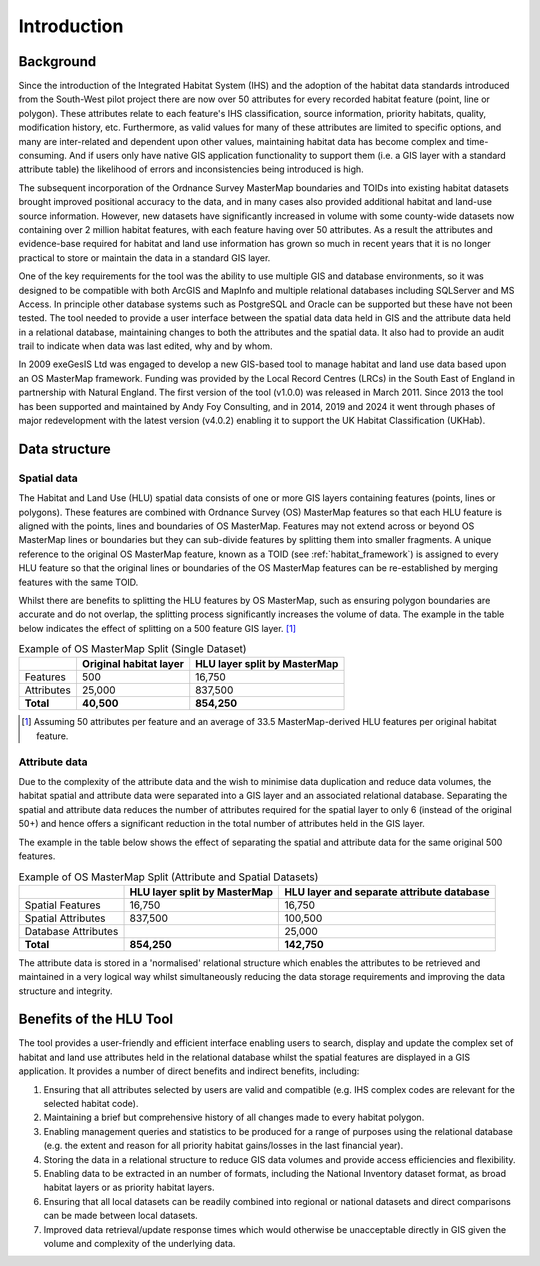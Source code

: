************
Introduction
************

.. index::
	single: Introduction

Background
==========

Since the introduction of the Integrated Habitat System (IHS) and the adoption of the habitat data standards introduced from the South-West pilot project there are now over 50 attributes for every recorded habitat feature (point, line or polygon). These attributes relate to each feature's IHS classification, source information, priority habitats, quality, modification history, etc. Furthermore, as valid values for many of these attributes are limited to specific options, and many are inter-related and dependent upon other values, maintaining habitat data has become complex and time-consuming. And if users only have native GIS application functionality to support them (i.e. a GIS layer with a standard attribute table) the likelihood of errors and inconsistencies being introduced is high.

The subsequent incorporation of the Ordnance Survey MasterMap boundaries and TOIDs into existing habitat datasets brought improved positional accuracy to the data, and in many cases also provided additional habitat and land-use source information. However, new datasets have significantly increased in volume with some county-wide datasets now containing over 2 million habitat features, with each feature having over 50 attributes. As a result the attributes and evidence-base required for habitat and land use information has grown so much in recent years that it is no longer practical to store or maintain the data in a standard GIS layer.

One of the key requirements for the tool was the ability to use multiple GIS and database environments, so it was designed to be compatible with both ArcGIS and MapInfo and multiple relational databases including SQLServer and MS Access. In principle other database systems such as PostgreSQL and Oracle can be supported but these have not been tested. The tool needed to provide a user interface between the spatial data data held in GIS and the attribute data held in a relational database, maintaining changes to both the attributes and the spatial data. It also had to provide an audit trail to indicate when data was last edited, why and by whom.

In 2009 exeGesIS Ltd was engaged to develop a new GIS-based tool to manage habitat and land use data based upon an OS MasterMap framework. Funding was provided by the Local Record Centres (LRCs) in the South East of England in partnership with Natural England. The first version of the tool (v1.0.0) was released in March 2011. Since 2013 the tool has been supported and maintained by Andy Foy Consulting, and in 2014, 2019 and 2024 it went through phases of major redevelopment with the latest version (v4.0.2) enabling it to support the UK Habitat Classification (UKHab).

.. raw:: latex

	\newpage

.. index::
	single: Introduction; Data Structure
	single: Data Structure


Data structure
==============

Spatial data
------------

The Habitat and Land Use (HLU) spatial data consists of one or more GIS layers containing features (points, lines or polygons). These features are combined with Ordnance Survey (OS) MasterMap features so that each HLU feature is aligned with the points, lines and boundaries of OS MasterMap. Features may not extend across or beyond OS MasterMap lines or boundaries but they can sub-divide features by splitting them into smaller fragments. A unique reference to the original OS MasterMap feature, known as a TOID (see :ref:`habitat_framework`) is assigned to every HLU feature so that the original lines or boundaries of the OS MasterMap features can be re-established by merging features with the same TOID.

Whilst there are benefits to splitting the HLU features by OS MasterMap, such as ensuring polygon boundaries are accurate and do not overlap, the splitting process significantly increases the volume of data. The example in the table below indicates the effect of splitting on a 500 feature GIS layer. [1]_

.. tabularcolumns:: |L|R|R|

.. table:: Example of OS MasterMap Split (Single Dataset)

	+------------+------------------------+------------------------------+
	|            | Original habitat layer | HLU layer split by MasterMap |
	+============+========================+==============================+
	| Features   | 500                    | 16,750                       |
	+------------+------------------------+------------------------------+
	| Attributes | 25,000                 | 837,500                      |
	+------------+------------------------+------------------------------+
	| **Total**  | **40,500**             | **854,250**                  |
	+------------+------------------------+------------------------------+

.. [1] Assuming 50 attributes per feature and an average of 33.5 MasterMap-derived HLU features per original habitat feature.

Attribute data
--------------

Due to the complexity of the attribute data and the wish to minimise data duplication and reduce data volumes, the habitat spatial and attribute data were separated into a GIS layer and an associated relational database. Separating the spatial and attribute data reduces the number of attributes required for the spatial layer to only 6 (instead of the original 50+) and hence offers a significant reduction in the total number of attributes held in the GIS layer.

The example in the table below shows the effect of separating the spatial and attribute data for the same original 500 features.

.. tabularcolumns:: |L|R|R|

.. table:: Example of OS MasterMap Split (Attribute and Spatial Datasets)

	+---------------------+------------------------------+-------------------------------------------+
	|                     | HLU layer split by MasterMap | HLU layer and separate attribute database |
	+=====================+==============================+===========================================+
	| Spatial Features    | 16,750                       | 16,750                                    |
	+---------------------+------------------------------+-------------------------------------------+
	| Spatial Attributes  | 837,500                      | 100,500                                   |
	+---------------------+------------------------------+-------------------------------------------+
	| Database Attributes |                              | 25,000                                    |
	+---------------------+------------------------------+-------------------------------------------+
	| **Total**           | **854,250**                  | **142,750**                               |
	+---------------------+------------------------------+-------------------------------------------+

The attribute data is stored in a 'normalised' relational structure which enables the attributes to be retrieved and maintained in a very logical way whilst simultaneously reducing the data storage requirements and improving the data structure and integrity.

.. raw:: latex

	\newpage

.. index::
	single: Introduction; Benefits of HLU Tool
	single: Benefits of HLU Tool

Benefits of the HLU Tool
========================

The tool provides a user-friendly and efficient interface enabling users to search, display and update the complex set of habitat and land use attributes held in the relational database whilst the spatial features are displayed in a GIS application. It provides a number of direct benefits and indirect benefits, including:

1. Ensuring that all attributes selected by users are valid and compatible (e.g. IHS complex codes are relevant for the selected habitat code).
2. Maintaining a brief but comprehensive history of all changes made to every habitat polygon.
3. Enabling management queries and statistics to be produced for a range of purposes using the relational database (e.g. the extent and reason for all priority habitat gains/losses in the last financial year).
4. Storing the data in a relational structure to reduce GIS data volumes and provide access efficiencies and flexibility.
5. Enabling data to be extracted in an number of formats, including the National Inventory dataset format, as broad habitat layers or as priority habitat layers.
6. Ensuring that all local datasets can be readily combined into regional or national datasets and direct comparisons can be made between local datasets.
7. Improved data retrieval/update response times which would otherwise be unacceptable directly in GIS given the volume and complexity of the underlying data.
